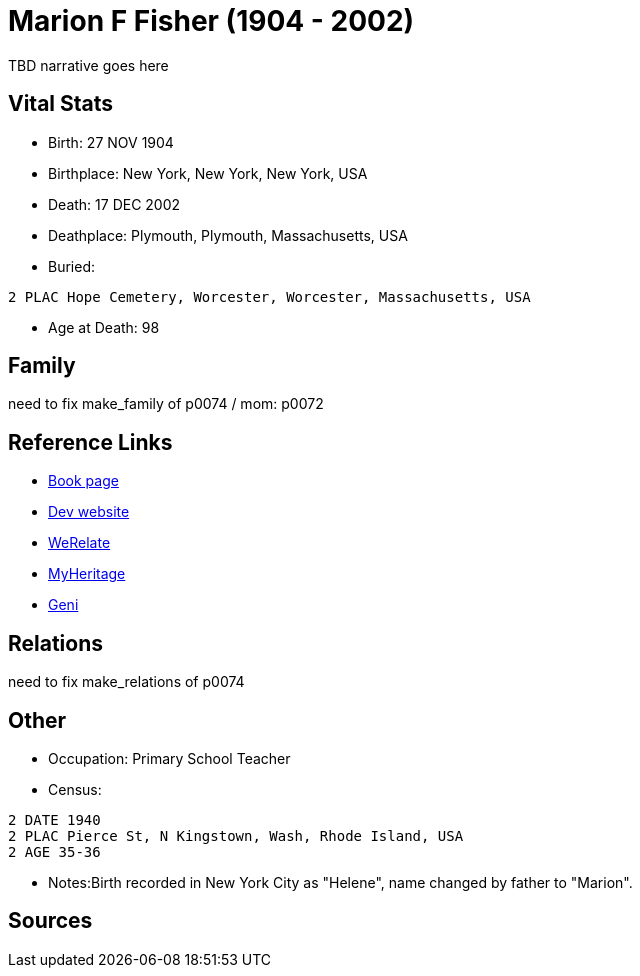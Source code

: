 = Marion F Fisher (1904 - 2002)

TBD narrative goes here


== Vital Stats


* Birth: 27 NOV 1904
* Birthplace: New York, New York, New York, USA
* Death: 17 DEC 2002
* Deathplace: Plymouth, Plymouth, Massachusetts, USA
* Buried: 
----
2 PLAC Hope Cemetery, Worcester, Worcester, Massachusetts, USA
----

* Age at Death: 98


== Family
need to fix make_family of p0074 / mom: p0072

== Reference Links
* https://github.com/spoarrell/cfs_ancestors/tree/main/Vol_02_Ships/V2_C5_Ancestors/V2_C5_G1/gen1.M.adoc[Book page]
* https://cfsjksas.gigalixirapp.com/person?p=p0074[Dev website]
* https://www.werelate.org/wiki/Person:Marion_Fisher_%281%29[WeRelate]
* https://www.myheritage.com/profile-20674952-23000288/marion-f-fisher-sparrell[MyHeritage]
* https://www.geni.com/people/Marion-Sparrell/6000000007522238879[Geni]

== Relations
need to fix make_relations of p0074

== Other
* Occupation: Primary School Teacher
* Census:
----
2 DATE 1940
2 PLAC Pierce St, N Kingstown, Wash, Rhode Island, USA
2 AGE 35-36
----

* Notes:Birth recorded in New York City as "Helene", name changed by father to "Marion".

== Sources
